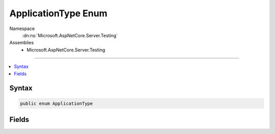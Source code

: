 

ApplicationType Enum
====================





Namespace
    :dn:ns:`Microsoft.AspNetCore.Server.Testing`
Assemblies
    * Microsoft.AspNetCore.Server.Testing

----

.. contents::
   :local:









Syntax
------

.. code-block:: csharp

    public enum ApplicationType








.. dn:enumeration:: Microsoft.AspNetCore.Server.Testing.ApplicationType
    :hidden:

.. dn:enumeration:: Microsoft.AspNetCore.Server.Testing.ApplicationType

Fields
------

.. dn:enumeration:: Microsoft.AspNetCore.Server.Testing.ApplicationType
    :noindex:
    :hidden:

    
    .. dn:field:: Microsoft.AspNetCore.Server.Testing.ApplicationType.Portable
    
        
        :rtype: Microsoft.AspNetCore.Server.Testing.ApplicationType
    
        
        .. code-block:: csharp
    
            Portable = 0
    
    .. dn:field:: Microsoft.AspNetCore.Server.Testing.ApplicationType.Standalone
    
        
        :rtype: Microsoft.AspNetCore.Server.Testing.ApplicationType
    
        
        .. code-block:: csharp
    
            Standalone = 1
    

